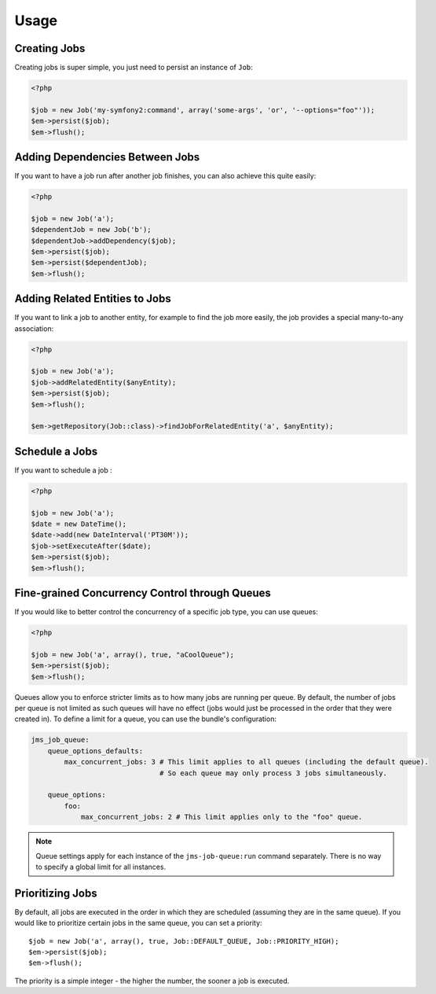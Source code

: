 Usage
-----

Creating Jobs
=============
Creating jobs is super simple, you just need to persist an instance of ``Job``:

.. code-block :: php

    <?php

    $job = new Job('my-symfony2:command', array('some-args', 'or', '--options="foo"'));
    $em->persist($job);
    $em->flush();

Adding Dependencies Between Jobs
================================
If you want to have a job run after another job finishes, you can also achieve this
quite easily:

.. code-block :: php

    <?php

    $job = new Job('a');
    $dependentJob = new Job('b');
    $dependentJob->addDependency($job);
    $em->persist($job);
    $em->persist($dependentJob);
    $em->flush();

Adding Related Entities to Jobs
===============================
If you want to link a job to another entity, for example to find the job more
easily, the job provides a special many-to-any association:

.. code-block :: php

    <?php

    $job = new Job('a');
    $job->addRelatedEntity($anyEntity);
    $em->persist($job);
    $em->flush();

    $em->getRepository(Job::class)->findJobForRelatedEntity('a', $anyEntity);

Schedule a Jobs
===============
If you want to schedule a job :

.. code-block :: php

    <?php

    $job = new Job('a');
    $date = new DateTime();
    $date->add(new DateInterval('PT30M'));
    $job->setExecuteAfter($date);
    $em->persist($job);
    $em->flush();
    
Fine-grained Concurrency Control through Queues
===============================================
If you would like to better control the concurrency of a specific job type, you can use queues:

.. code-block :: php

    <?php

    $job = new Job('a', array(), true, "aCoolQueue");
    $em->persist($job);
    $em->flush();

Queues allow you to enforce stricter limits as to how many jobs are running per queue. By default,
the number of jobs per queue is not limited as such queues will have no effect (jobs would just be
processed in the order that they were created in). To define a limit for a queue, you can use the
bundle's configuration:

.. code-block :: yml

    jms_job_queue:
        queue_options_defaults:
            max_concurrent_jobs: 3 # This limit applies to all queues (including the default queue).
                                   # So each queue may only process 3 jobs simultaneously.

        queue_options:
            foo:
                max_concurrent_jobs: 2 # This limit applies only to the "foo" queue.

.. note ::
    Queue settings apply for each instance of the ``jms-job-queue:run`` command separately. There is
    no way to specify a global limit for all instances.

Prioritizing Jobs
=================
By default, all jobs are executed in the order in which they are scheduled (assuming they are in the same queue).
If you would like to prioritize certain jobs in the same queue, you can set a priority::

    $job = new Job('a', array(), true, Job::DEFAULT_QUEUE, Job::PRIORITY_HIGH);
    $em->persist($job);
    $em->flush();

The priority is a simple integer - the higher the number, the sooner a job is executed.
